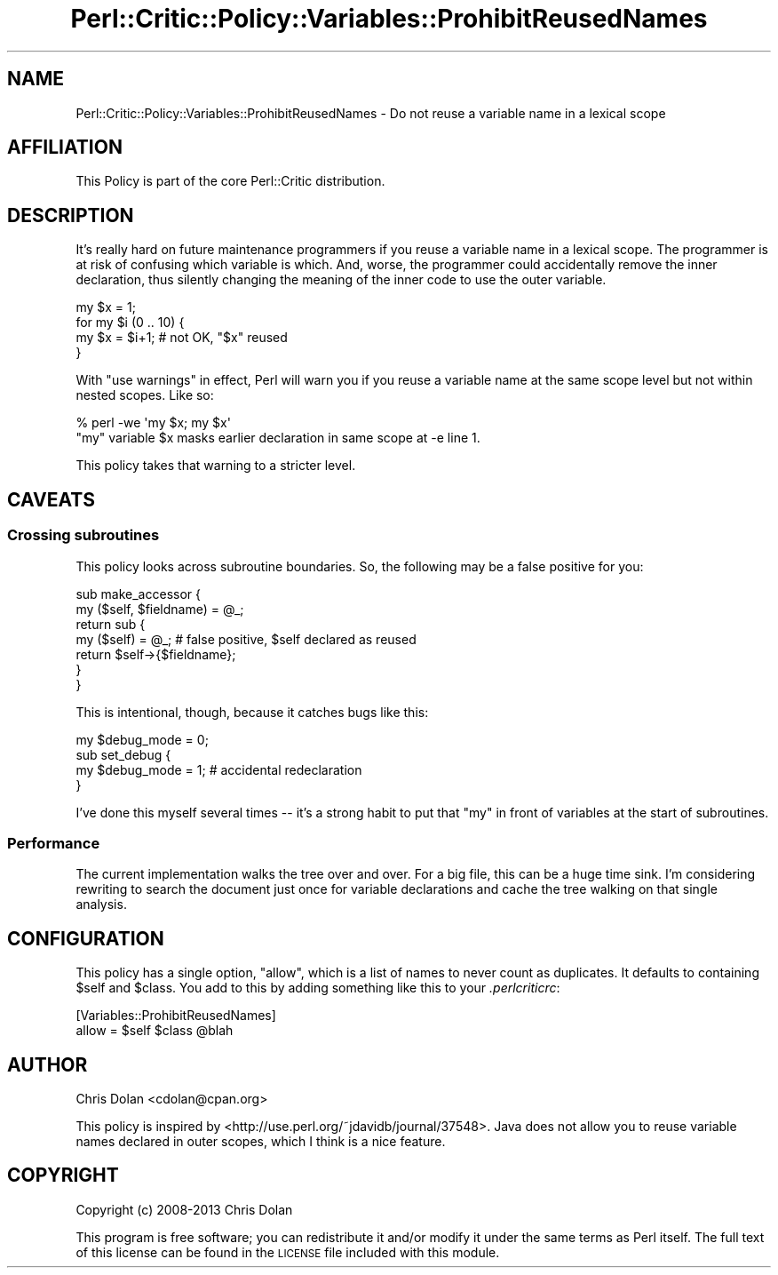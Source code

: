 .\" Automatically generated by Pod::Man 2.22 (Pod::Simple 3.13)
.\"
.\" Standard preamble:
.\" ========================================================================
.de Sp \" Vertical space (when we can't use .PP)
.if t .sp .5v
.if n .sp
..
.de Vb \" Begin verbatim text
.ft CW
.nf
.ne \\$1
..
.de Ve \" End verbatim text
.ft R
.fi
..
.\" Set up some character translations and predefined strings.  \*(-- will
.\" give an unbreakable dash, \*(PI will give pi, \*(L" will give a left
.\" double quote, and \*(R" will give a right double quote.  \*(C+ will
.\" give a nicer C++.  Capital omega is used to do unbreakable dashes and
.\" therefore won't be available.  \*(C` and \*(C' expand to `' in nroff,
.\" nothing in troff, for use with C<>.
.tr \(*W-
.ds C+ C\v'-.1v'\h'-1p'\s-2+\h'-1p'+\s0\v'.1v'\h'-1p'
.ie n \{\
.    ds -- \(*W-
.    ds PI pi
.    if (\n(.H=4u)&(1m=24u) .ds -- \(*W\h'-12u'\(*W\h'-12u'-\" diablo 10 pitch
.    if (\n(.H=4u)&(1m=20u) .ds -- \(*W\h'-12u'\(*W\h'-8u'-\"  diablo 12 pitch
.    ds L" ""
.    ds R" ""
.    ds C` ""
.    ds C' ""
'br\}
.el\{\
.    ds -- \|\(em\|
.    ds PI \(*p
.    ds L" ``
.    ds R" ''
'br\}
.\"
.\" Escape single quotes in literal strings from groff's Unicode transform.
.ie \n(.g .ds Aq \(aq
.el       .ds Aq '
.\"
.\" If the F register is turned on, we'll generate index entries on stderr for
.\" titles (.TH), headers (.SH), subsections (.SS), items (.Ip), and index
.\" entries marked with X<> in POD.  Of course, you'll have to process the
.\" output yourself in some meaningful fashion.
.ie \nF \{\
.    de IX
.    tm Index:\\$1\t\\n%\t"\\$2"
..
.    nr % 0
.    rr F
.\}
.el \{\
.    de IX
..
.\}
.\"
.\" Accent mark definitions (@(#)ms.acc 1.5 88/02/08 SMI; from UCB 4.2).
.\" Fear.  Run.  Save yourself.  No user-serviceable parts.
.    \" fudge factors for nroff and troff
.if n \{\
.    ds #H 0
.    ds #V .8m
.    ds #F .3m
.    ds #[ \f1
.    ds #] \fP
.\}
.if t \{\
.    ds #H ((1u-(\\\\n(.fu%2u))*.13m)
.    ds #V .6m
.    ds #F 0
.    ds #[ \&
.    ds #] \&
.\}
.    \" simple accents for nroff and troff
.if n \{\
.    ds ' \&
.    ds ` \&
.    ds ^ \&
.    ds , \&
.    ds ~ ~
.    ds /
.\}
.if t \{\
.    ds ' \\k:\h'-(\\n(.wu*8/10-\*(#H)'\'\h"|\\n:u"
.    ds ` \\k:\h'-(\\n(.wu*8/10-\*(#H)'\`\h'|\\n:u'
.    ds ^ \\k:\h'-(\\n(.wu*10/11-\*(#H)'^\h'|\\n:u'
.    ds , \\k:\h'-(\\n(.wu*8/10)',\h'|\\n:u'
.    ds ~ \\k:\h'-(\\n(.wu-\*(#H-.1m)'~\h'|\\n:u'
.    ds / \\k:\h'-(\\n(.wu*8/10-\*(#H)'\z\(sl\h'|\\n:u'
.\}
.    \" troff and (daisy-wheel) nroff accents
.ds : \\k:\h'-(\\n(.wu*8/10-\*(#H+.1m+\*(#F)'\v'-\*(#V'\z.\h'.2m+\*(#F'.\h'|\\n:u'\v'\*(#V'
.ds 8 \h'\*(#H'\(*b\h'-\*(#H'
.ds o \\k:\h'-(\\n(.wu+\w'\(de'u-\*(#H)/2u'\v'-.3n'\*(#[\z\(de\v'.3n'\h'|\\n:u'\*(#]
.ds d- \h'\*(#H'\(pd\h'-\w'~'u'\v'-.25m'\f2\(hy\fP\v'.25m'\h'-\*(#H'
.ds D- D\\k:\h'-\w'D'u'\v'-.11m'\z\(hy\v'.11m'\h'|\\n:u'
.ds th \*(#[\v'.3m'\s+1I\s-1\v'-.3m'\h'-(\w'I'u*2/3)'\s-1o\s+1\*(#]
.ds Th \*(#[\s+2I\s-2\h'-\w'I'u*3/5'\v'-.3m'o\v'.3m'\*(#]
.ds ae a\h'-(\w'a'u*4/10)'e
.ds Ae A\h'-(\w'A'u*4/10)'E
.    \" corrections for vroff
.if v .ds ~ \\k:\h'-(\\n(.wu*9/10-\*(#H)'\s-2\u~\d\s+2\h'|\\n:u'
.if v .ds ^ \\k:\h'-(\\n(.wu*10/11-\*(#H)'\v'-.4m'^\v'.4m'\h'|\\n:u'
.    \" for low resolution devices (crt and lpr)
.if \n(.H>23 .if \n(.V>19 \
\{\
.    ds : e
.    ds 8 ss
.    ds o a
.    ds d- d\h'-1'\(ga
.    ds D- D\h'-1'\(hy
.    ds th \o'bp'
.    ds Th \o'LP'
.    ds ae ae
.    ds Ae AE
.\}
.rm #[ #] #H #V #F C
.\" ========================================================================
.\"
.IX Title "Perl::Critic::Policy::Variables::ProhibitReusedNames 3"
.TH Perl::Critic::Policy::Variables::ProhibitReusedNames 3 "2017-01-19" "perl v5.10.1" "User Contributed Perl Documentation"
.\" For nroff, turn off justification.  Always turn off hyphenation; it makes
.\" way too many mistakes in technical documents.
.if n .ad l
.nh
.SH "NAME"
Perl::Critic::Policy::Variables::ProhibitReusedNames \- Do not reuse a variable name in a lexical scope
.SH "AFFILIATION"
.IX Header "AFFILIATION"
This Policy is part of the core Perl::Critic
distribution.
.SH "DESCRIPTION"
.IX Header "DESCRIPTION"
It's really hard on future maintenance programmers if you reuse a
variable name in a lexical scope. The programmer is at risk of
confusing which variable is which. And, worse, the programmer could
accidentally remove the inner declaration, thus silently changing the
meaning of the inner code to use the outer variable.
.PP
.Vb 4
\&    my $x = 1;
\&    for my $i (0 .. 10) {
\&        my $x = $i+1;  # not OK, "$x" reused
\&    }
.Ve
.PP
With \f(CW\*(C`use warnings\*(C'\fR in effect, Perl will warn you if you reuse a
variable name at the same scope level but not within nested scopes.  Like so:
.PP
.Vb 2
\&    % perl \-we \*(Aqmy $x; my $x\*(Aq
\&    "my" variable $x masks earlier declaration in same scope at \-e line 1.
.Ve
.PP
This policy takes that warning to a stricter level.
.SH "CAVEATS"
.IX Header "CAVEATS"
.SS "Crossing subroutines"
.IX Subsection "Crossing subroutines"
This policy looks across subroutine boundaries.  So, the following may
be a false positive for you:
.PP
.Vb 7
\&    sub make_accessor {
\&        my ($self, $fieldname) = @_;
\&        return sub {
\&            my ($self) = @_;  # false positive, $self declared as reused
\&            return $self\->{$fieldname};
\&        }
\&    }
.Ve
.PP
This is intentional, though, because it catches bugs like this:
.PP
.Vb 4
\&    my $debug_mode = 0;
\&    sub set_debug {
\&        my $debug_mode = 1;  # accidental redeclaration
\&    }
.Ve
.PP
I've done this myself several times \*(-- it's a strong habit to put that
\&\*(L"my\*(R" in front of variables at the start of subroutines.
.SS "Performance"
.IX Subsection "Performance"
The current implementation walks the tree over and over.  For a big
file, this can be a huge time sink.  I'm considering rewriting to
search the document just once for variable declarations and cache the
tree walking on that single analysis.
.SH "CONFIGURATION"
.IX Header "CONFIGURATION"
This policy has a single option, \f(CW\*(C`allow\*(C'\fR, which is a list of names to
never count as duplicates.  It defaults to containing \f(CW$self\fR and
\&\f(CW$class\fR.  You add to this by adding something like this to your
\&\fI.perlcriticrc\fR:
.PP
.Vb 2
\&    [Variables::ProhibitReusedNames]
\&    allow = $self $class @blah
.Ve
.SH "AUTHOR"
.IX Header "AUTHOR"
Chris Dolan <cdolan@cpan.org>
.PP
This policy is inspired by
<http://use.perl.org/~jdavidb/journal/37548>.  Java does not allow
you to reuse variable names declared in outer scopes, which I think is
a nice feature.
.SH "COPYRIGHT"
.IX Header "COPYRIGHT"
Copyright (c) 2008\-2013 Chris Dolan
.PP
This program is free software; you can redistribute it and/or modify
it under the same terms as Perl itself.  The full text of this license
can be found in the \s-1LICENSE\s0 file included with this module.
